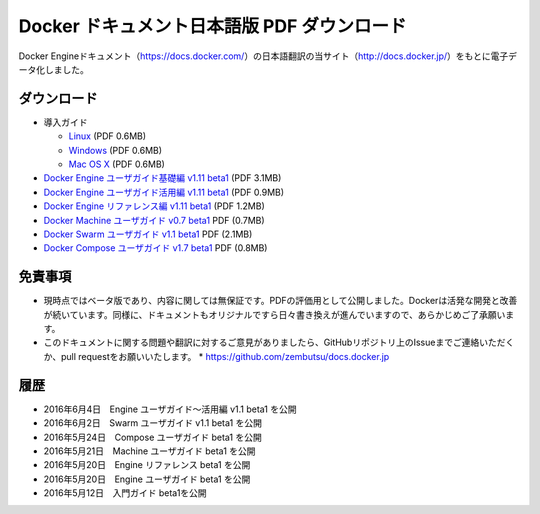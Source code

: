 ﻿

==================================================
Docker ドキュメント日本語版 PDF ダウンロード
==================================================

Docker Engineドキュメント（https://docs.docker.com/）の日本語翻訳の当サイト（http://docs.docker.jp/）をもとに電子データ化しました。

ダウンロード
===================

* 導入ガイド

  * `Linux <http://docker.jp/PDF/docker-getting-started-guide-for-linux.pdf>`_  (PDF 0.6MB)
  * `Windows <http://docker.jp/PDF/docker-getting-started-guide-for-windows.pdf>`_ (PDF 0.6MB)
  * `Mac OS X <http://docker.jp/PDF/docker-getting-started-guide-for-mac.pdf>`_  (PDF 0.6MB)

* `Docker Engine ユーザガイド基礎編 v1.11 beta1 <http://docker.jp/PDF/docker-engine-basic-userguide-ja-beta1.pdf>`_ (PDF 3.1MB)
* `Docker Engine ユーザガイド活用編 v1.11 beta1 <http://docker.jp/PDF/docker-engine-practical-userguide-ja-beta1.pdf>`_ (PDF 0.9MB)
* `Docker Engine リファレンス編 v1.11 beta1 <http://docker.jp/PDF/docker-engine-reference-userguide-ja-beta1.pdf>`_ (PDF 1.2MB)
* `Docker Machine ユーザガイド v0.7 beta1 <http://docker.jp/PDF/docker-machine-userguide-ja-beta1.pdf>`_ PDF (0.7MB)
* `Docker Swarm ユーザガイド v1.1 beta1 <http://docker.jp/PDF/docker-swarm-userguide-ja-beta1.pdf>`_ PDF (2.1MB)
* `Docker Compose ユーザガイド v1.7 beta1 <http://docker.jp/PDF/docker-compose-userguide-ja-beta1.pdf>`_ PDF (0.8MB)

免責事項
====================

*  現時点ではベータ版であり、内容に関しては無保証です。PDFの評価用として公開しました。Dockerは活発な開発と改善が続いています。同様に、ドキュメントもオリジナルですら日々書き換えが進んでいますので、あらかじめご了承願います。
* このドキュメントに関する問題や翻訳に対するご意見がありましたら、GitHubリポジトリ上のIssueまでご連絡いただくか、pull requestをお願いいたします。
  * https://github.com/zembutsu/docs.docker.jp
    
履歴
==========

* 2016年6月4日　Engine ユーザガイド～活用編 v1.1 beta1 を公開
* 2016年6月2日　Swarm ユーザガイド v1.1 beta1 を公開
* 2016年5月24日　Compose ユーザガイド beta1 を公開
* 2016年5月21日　Machine ユーザガイド beta1 を公開
* 2016年5月20日　Engine リファレンス beta1 を公開
* 2016年5月20日　Engine ユーザガイド beta1 を公開
* 2016年5月12日　入門ガイド beta1を公開


